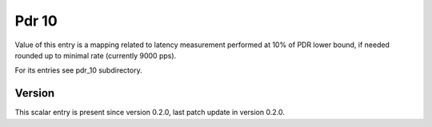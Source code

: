 ..
   Copyright (c) 2021 Cisco and/or its affiliates.
   Licensed under the Apache License, Version 2.0 (the "License");
   you may not use this file except in compliance with the License.
   You may obtain a copy of the License at:
..
       http://www.apache.org/licenses/LICENSE-2.0
..
   Unless required by applicable law or agreed to in writing, software
   distributed under the License is distributed on an "AS IS" BASIS,
   WITHOUT WARRANTIES OR CONDITIONS OF ANY KIND, either express or implied.
   See the License for the specific language governing permissions and
   limitations under the License.


Pdr 10
^^^^^^

Value of this entry is a mapping related to latency measurement
performed at 10% of PDR lower bound, if needed rounded up
to minimal rate (currently 9000 pps).

For its entries see pdr_10 subdirectory.

Version
~~~~~~~

This scalar entry is present since version 0.2.0,
last patch update in version 0.2.0.

